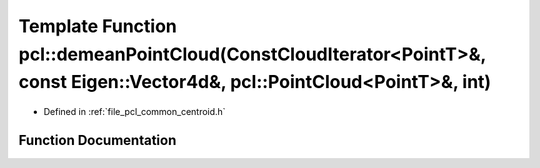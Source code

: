 .. _exhale_function_namespacepcl_1a71766012ea8618588baa1dc073dac1b4:

Template Function pcl::demeanPointCloud(ConstCloudIterator<PointT>&, const Eigen::Vector4d&, pcl::PointCloud<PointT>&, int)
===========================================================================================================================

- Defined in :ref:`file_pcl_common_centroid.h`


Function Documentation
----------------------


.. doxygenfunction:: pcl::demeanPointCloud(ConstCloudIterator<PointT>&, const Eigen::Vector4d&, pcl::PointCloud<PointT>&, int)
